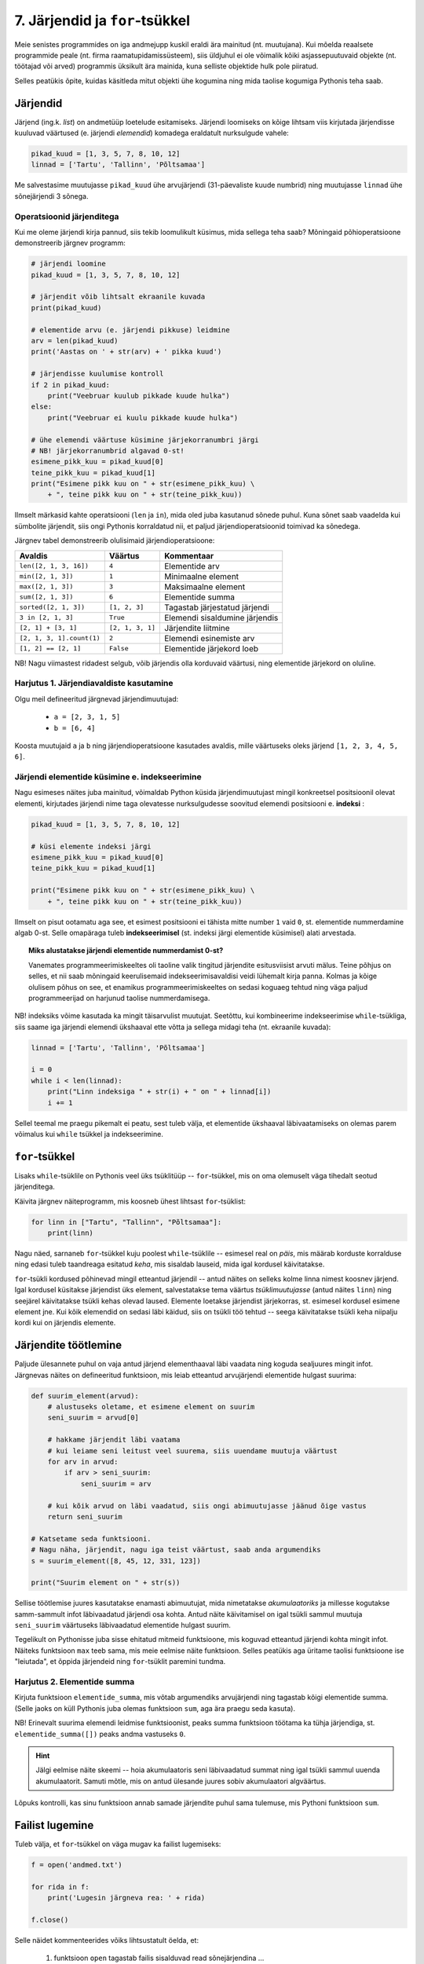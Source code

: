 .. todo::

    * Ül: Kirjuta funkts on_palindroom näidete järgi
    * Käsurea argumendid (nt. käsurealt antud arvude keskmine)
    * mediaani arvutamine
    * Lisalugemiseks statistika?
    * http://www.openbookproject.net/thinkcs/python/english2e/ch10.html#exercises
    * http://www.openbookproject.net/thinkcs/python/english2e/ch11.html#exercises


7. Järjendid ja ``for``-tsükkel
===============================

Meie senistes programmides on iga andmejupp kuskil eraldi ära mainitud (nt. muutujana). Kui mõelda reaalsete programmide peale (nt. firma raamatupidamissüsteem), siis üldjuhul ei ole võimalik kõiki asjassepuutuvaid objekte (nt. töötajad või arved) programmis üksikult ära mainida, kuna selliste objektide hulk pole piiratud.

Selles peatükis õpite, kuidas käsitleda mitut objekti ühe kogumina ning mida taolise kogumiga Pythonis teha saab.

Järjendid
---------
Järjend (ing.k. *list*) on andmetüüp loetelude esitamiseks. Järjendi loomiseks on kõige lihtsam viis kirjutada järjendisse kuuluvad väärtused (e. järjendi *elemendid*) komadega eraldatult nurksulgude vahele: 

.. sourcecode:: py3

    pikad_kuud = [1, 3, 5, 7, 8, 10, 12]
    linnad = ['Tartu', 'Tallinn', 'Põltsamaa']
    
Me salvestasime muutujasse ``pikad_kuud`` ühe arvujärjendi (31-päevaliste kuude numbrid) ning muutujasse ``linnad`` ühe sõnejärjendi 3 sõnega.

.. TODO: skeem, kus järjendi elemendid on nummerdatud kastikesed

Operatsioonid järjenditega
~~~~~~~~~~~~~~~~~~~~~~~~~~
Kui me oleme järjendi kirja pannud, siis tekib loomulikult küsimus, mida sellega teha saab? Mõningaid põhioperatsioone demonstreerib järgnev programm:

.. sourcecode:: py3
    
    # järjendi loomine
    pikad_kuud = [1, 3, 5, 7, 8, 10, 12]
    
    # järjendit võib lihtsalt ekraanile kuvada
    print(pikad_kuud)
    
    # elementide arvu (e. järjendi pikkuse) leidmine
    arv = len(pikad_kuud)
    print('Aastas on ' + str(arv) + ' pikka kuud')
    
    # järjendisse kuulumise kontroll
    if 2 in pikad_kuud:
        print("Veebruar kuulub pikkade kuude hulka")
    else:
        print("Veebruar ei kuulu pikkade kuude hulka")

    # ühe elemendi väärtuse küsimine järjekorranumbri järgi
    # NB! järjekorranumbrid algavad 0-st!
    esimene_pikk_kuu = pikad_kuud[0]
    teine_pikk_kuu = pikad_kuud[1]
    print("Esimene pikk kuu on " + str(esimene_pikk_kuu) \
        + ", teine pikk kuu on " + str(teine_pikk_kuu))

Ilmselt märkasid kahte operatsiooni (``len`` ja ``in``), mida oled juba kasutanud sõnede puhul. Kuna sõnet saab vaadelda kui sümbolite järjendit, siis ongi Pythonis korraldatud nii, et paljud järjendioperatsioonid toimivad ka sõnedega.

Järgnev tabel demonstreerib olulisimaid järjendioperatsioone:

+----------------------------+------------------+---------------------------------+
| Avaldis                    | Väärtus          | Kommentaar                      |
+============================+==================+=================================+
| ``len([2, 1, 3, 16])``     | ``4``            | Elementide arv                  |
+----------------------------+------------------+---------------------------------+
| ``min([2, 1, 3])``         | ``1``            | Minimaalne element              |
+----------------------------+------------------+---------------------------------+
| ``max([2, 1, 3])``         | ``3``            | Maksimaalne element             |
+----------------------------+------------------+---------------------------------+
| ``sum([2, 1, 3])``         | ``6``            | Elementide summa                |
+----------------------------+------------------+---------------------------------+
| ``sorted([2, 1, 3])``      | ``[1, 2, 3]``    | Tagastab järjestatud järjendi   |
+----------------------------+------------------+---------------------------------+
| ``3 in [2, 1, 3]``         | ``True``         | Elemendi sisaldumine järjendis  |
+----------------------------+------------------+---------------------------------+
| ``[2, 1] + [3, 1]``        | ``[2, 1, 3, 1]`` | Järjendite liitmine             |
+----------------------------+------------------+---------------------------------+
| ``[2, 1, 3, 1].count(1)``  | ``2``            | Elemendi esinemiste arv         |
+----------------------------+------------------+---------------------------------+
| ``[1, 2] == [2, 1]``       | ``False``        | Elementide järjekord loeb       |
+----------------------------+------------------+---------------------------------+


NB! Nagu viimastest ridadest selgub, võib järjendis olla korduvaid väärtusi, ning elementide järjekord on oluline.
    
Harjutus 1. Järjendiavaldiste kasutamine
~~~~~~~~~~~~~~~~~~~~~~~~~~~~~~~~~~~~~~~~
Olgu meil defineeritud järgnevad järjendimuutujad:

    * ``a = [2, 3, 1, 5]``
    * ``b = [6, 4]``

Koosta muutujaid ``a`` ja ``b`` ning järjendioperatsioone kasutades avaldis, mille väärtuseks oleks järjend ``[1, 2, 3, 4, 5, 6]``.


Järjendi elementide küsimine e. indekseerimine
~~~~~~~~~~~~~~~~~~~~~~~~~~~~~~~~~~~~~~~~~~~~~~
Nagu esimeses näites juba mainitud, võimaldab Python küsida järjendimuutujast mingil konkreetsel positsioonil olevat elementi, kirjutades järjendi nime taga olevatesse nurksulgudesse soovitud elemendi positsiooni e. **indeksi** :

.. sourcecode:: py3
    
    pikad_kuud = [1, 3, 5, 7, 8, 10, 12]

    # küsi elemente indeksi järgi
    esimene_pikk_kuu = pikad_kuud[0] 
    teine_pikk_kuu = pikad_kuud[1]
    
    print("Esimene pikk kuu on " + str(esimene_pikk_kuu) \
        + ", teine pikk kuu on " + str(teine_pikk_kuu))

Ilmselt on pisut ootamatu aga see, et esimest positsiooni ei tähista mitte number ``1`` vaid ``0``, st. elementide nummerdamine algab 0-st. Selle omapäraga tuleb **indekseerimisel** (st. indeksi järgi elementide küsimisel) alati arvestada.

.. topic:: Miks alustatakse järjendi elementide nummerdamist 0-st? 

    Vanemates programmeerimiskeeltes oli taoline valik tingitud järjendite esitusviisist arvuti mälus. Teine põhjus on selles, et nii saab mõningaid keerulisemaid indekseerimisavaldisi veidi lühemalt kirja panna. Kolmas ja kõige olulisem põhus on see, et enamikus programmeerimiskeeltes on sedasi koguaeg tehtud ning väga paljud programmeerijad on harjunud taolise nummerdamisega. 
    
NB! indeksiks võime kasutada ka mingit täisarvulist muutujat. Seetõttu, kui kombineerime indekseerimise ``while``-tsükliga, siis saame iga järjendi elemendi ükshaaval ette võtta ja sellega midagi teha (nt. ekraanile kuvada):

.. sourcecode:: py3

    linnad = ['Tartu', 'Tallinn', 'Põltsamaa']
    
    i = 0
    while i < len(linnad):
        print("Linn indeksiga " + str(i) + " on " + linnad[i])
        i += 1

Sellel teemal me praegu pikemalt ei peatu, sest tuleb välja, et elementide ükshaaval läbivaatamiseks on olemas parem võimalus kui ``while`` tsükkel ja indekseerimine.


``for``-tsükkel
---------------
Lisaks ``while``-tsüklile on Pythonis veel üks tsüklitüüp -- ``for``-tsükkel, mis on oma olemuselt väga tihedalt seotud järjenditega.

Käivita järgnev näiteprogramm, mis koosneb ühest lihtsast ``for``-tsüklist:

.. sourcecode:: py3

    for linn in ["Tartu", "Tallinn", "Põltsamaa"]:
        print(linn)

Nagu näed, sarnaneb ``for``-tsükkel kuju poolest ``while``-tsüklile -- esimesel real on *päis*, mis määrab korduste korralduse ning edasi tuleb taandreaga esitatud *keha*, mis sisaldab lauseid, mida igal kordusel käivitatakse.

``for``-tsükli kordused põhinevad mingil etteantud järjendil -- antud näites on selleks kolme linna nimest koosnev järjend. Igal kordusel küsitakse järjendist üks element, salvestatakse tema väärtus *tsüklimuutujasse* (antud näites ``linn``) ning seejärel käivitatakse tsükli kehas olevad laused. Elemente loetakse järjendist järjekorras, st. esimesel kordusel esimene element jne. Kui kõik elemendid on sedasi läbi käidud, siis on tsükli töö tehtud -- seega käivitatakse tsükli keha niipalju kordi kui on järjendis elemente.

Järjendite töötlemine
---------------------
Paljude ülesannete puhul on vaja antud järjend elementhaaval läbi vaadata ning koguda sealjuures mingit infot. Järgnevas näites on defineeritud funktsioon, mis leiab etteantud arvujärjendi elementide hulgast suurima:

.. sourcecode:: py3

    def suurim_element(arvud):
        # alustuseks oletame, et esimene element on suurim
        seni_suurim = arvud[0]
        
        # hakkame järjendit läbi vaatama
        # kui leiame seni leitust veel suurema, siis uuendame muutuja väärtust
        for arv in arvud:
            if arv > seni_suurim:
                seni_suurim = arv
        
        # kui kõik arvud on läbi vaadatud, siis ongi abimuutujasse jäänud õige vastus
        return seni_suurim
    
    # Katsetame seda funktsiooni.
    # Nagu näha, järjendit, nagu iga teist väärtust, saab anda argumendiks
    s = suurim_element([8, 45, 12, 331, 123])
    
    print("Suurim element on " + str(s))

Sellise töötlemise juures kasutatakse enamasti abimuutujat, mida nimetatakse *akumulaatoriks* ja millesse kogutakse samm-sammult infot läbivaadatud järjendi osa kohta. Antud näite käivitamisel on igal tsükli sammul muutuja ``seni_suurim`` väärtuseks läbivaadatud elementide hulgast suurim.

Tegelikult on Pythonisse juba sisse ehitatud mitmeid funktsioone, mis koguvad etteantud järjendi kohta mingit infot. Näiteks funktsioon ``max`` teeb sama, mis meie eelmise näite funktsioon. Selles peatükis aga üritame taolisi funktsioone ise "leiutada", et õppida järjendeid ning ``for``-tsüklit paremini tundma.

Harjutus 2. Elementide summa
~~~~~~~~~~~~~~~~~~~~~~~~~~~~
Kirjuta funktsioon ``elementide_summa``, mis võtab argumendiks arvujärjendi ning tagastab kõigi elementide summa. (Selle jaoks on küll Pythonis juba olemas funktsioon ``sum``, aga ära praegu seda kasuta).

NB! Erinevalt suurima elemendi leidmise funktsioonist, peaks summa funktsioon töötama ka tühja järjendiga, st. ``elementide_summa([])`` peaks andma vastuseks ``0``.

.. hint::
    
    Jälgi eelmise näite skeemi -- hoia akumulaatoris seni läbivaadatud summat ning igal tsükli sammul uuenda akumulaatorit. Samuti mõtle, mis on antud ülesande juures sobiv akumulaatori algväärtus.

Lõpuks kontrolli, kas sinu funktsioon annab samade järjendite puhul sama tulemuse, mis Pythoni funktsioon ``sum``.    
    

Failist lugemine
----------------
Tuleb välja, et ``for``-tsükkel on väga mugav ka failist lugemiseks:

.. sourcecode:: py3

    f = open('andmed.txt')
    
    for rida in f:
        print('Lugesin järgneva rea: ' + rida)
    
    f.close()

Selle näidet kommenteerides võiks lihtsustatult öelda, et:

    #. funktsioon ``open`` tagastab failis sisalduvad read sõnejärjendina ...
    #. ... mis salvestatakse muutujasse ``f`` 
    #. ``for``-tsükkel käib selle järjendi elemendid ükshaaval läbi.

Tegelikult ei ole muutujas ``f`` siiski mitte järjend, vaid natuke keerulisem väärtus. Õnneks oskab ``for``-tsükkel käsitleda seda väärtust justkui järjendit, seetõttu ei pea me muretsema, kuidas need faili read on tegelikult esitatud.

Harjutus 4. Temperatuuride lugemine failist
~~~~~~~~~~~~~~~~~~~~~~~~~~~~~~~~~~~~~~~~~~~
Kirjuta programm, mis loeb tekstifailist ükshaaval Celsiuse skaalas esitatud temperatuure (iga arv on antud eraldi real) ning väljastab need ekraanile koos vastavate väärtustega Fahrenheiti skaalas.

.. hint:: 
    Meeldetuletus: Justnagu ``input`` käsu puhul, saame ka tekstifailist lugedes sisendi alati tekstina, seetõttu tuleb antud ülesandes teisendada algandmed enne kasutamist arvudeks.


Funktsioon ``range``
--------------------
Vaatame nüüd pisut teistsuguse ilmega ``for``-tsükli näidet:

.. sourcecode:: py3

    for i in range(10):
        print(i)

Selle programmi käivitamisel ilmuvad ekraanile numbrid *0..9*. Selleks, et antud näitest paremini aru saada, proovi käsureal läbi järgnev näiteavaldis:

.. sourcecode:: py3

    >>> list(range(5))
    [0, 1, 2, 3, 4]

Avaldis ``range(5)`` genereerib ühe järjendit meenutava väärtuse -- nimelt *vahemiku*. Funktsioon ``list`` teisendas selle väärtuse päris järjendiks, mis sisaldab täisarve *0..4*.

Nüüd peaks olema selge, miks meie ``for``-tsükli näide sedasi käitus -- ``range(10)`` genereerib vahemikku *0..9* kujutava väärtuse ja kuigi tegemist pole päris järjendiga, oskab ``for``-tsükkel seda käsitleda justkui järjendit. Edasi toimub kõik samamoodi nagu varem kirjeldatud -- "pseudo-järjendist" loetakse ükshaaval elemente, mis salvestatakse kordamööda tsüklimuutujasse ``i`` ning igal kordusel käivitatakse tsükli kehas olevad laused.

.. note::

    Mõnikord läheb meile korda ainult see, mitu korda tsükli keha on vaja korrata, st. tsüklimuutuja konkreetsete väärtuste vastu me huvi ei tunnegi. Järgnev ruudu joonistamise näide peaks olema tuttav kolmandast peatükist, ainult, et seekord kasutame me ``while``-tsükli asemel ``for``-tsüklit:

    .. sourcecode:: py3
        
        from turtle import *
        
        for i in range(4):
            forward(100)
            left(90)

        exitonclick()

    Kuigi me muutuja ``i`` väärtust ei kasutanud, siis Pythoni süntaks nõuab ikkagi selle muutuja kirjapanekut.


Harjutus 3. Kilpkonn tsüklis
~~~~~~~~~~~~~~~~~~~~~~~~~~~~
Proovi ennustada, mida joonistab järgmine programm:

.. sourcecode:: python

    from turtle import *
    
    for i in range(30) :
        forward(i * 2)
        left(90)
    
    exitonclick()

.. topic:: Selgitus

    Nagu näed, joonistub ekraanile kandiline spiraal. Kuidas see programm aga kilpkonna abil sellise tulemuseni jõuab?

    Tegelikult on antud programmi puhul üldine seletus lihtne:

    * ``for i in range(30)`` ütleb, et talle järgnevat koodiblokki (taandatud ridasid) tuleb korrata 30 korda, kusjuures esimest korda on selle bloki jaoks ``i`` väärtus 0, siis 1, siis 2 jne. kuni 29-ni välja.
    * Esimesel kordusel, kui i=0, ei liigu kilpkonn üldse edasi, kuid pöörab 90 kraadi vasakule (nina üles suunda).
    * Teisel kordusel, kui i=1, liigub kilpkonn kaks (``i*2``) sammu edasi (üles), ning siis 90 kraadi vasakule (nina nüüd vasakus suunas).
    * Kolmandal kordusel, kui i=2, liigub kilpkonn 4 sammu edasi (vasakule) ja siis pöörab jälle 90 kraadi vasakule (nii et nina on nüüd alla suunatud).
    * jne kuni i=29 -ni.

    Et iga kord on joonistatav lõik eelmisest pikem, tekibki selle tsükli tulemusena kandiline spiraal.

Katseta erinevaid pööramise nurki ning erinevaid teepikkusi. Proovi joonistada kuuekandiline spiraal!

``range``'i variandid
~~~~~~~~~~~~~~~~~~~~~
Funktsiooni ``range`` saab kasutada ka 2 või 3 argumendiga. Järgnevas käsurea näites kasutame jälle ``list`` funktsiooni, et näha, mida mingi ``range`` variant tähendab:

.. sourcecode:: py3

    >>> list(range(5))
    [0, 1, 2, 3, 4]
    >>> list(range(0, 5))
    [0, 1, 2, 3, 4]
    >>> list(range(2, 5))
    [2, 3, 4]
    >>> list(range(0, 15, 2))
    [0, 2, 4, 6, 8, 10, 12, 14]
    >>> list(range(5, 0, -1))
    [5, 4, 3, 2, 1]
    >>> list(range(0, 5, 1))
    [0, 1, 2, 3, 4]

Kommentaarid:

    * ühe argumendiga variandi puhul algab loetelu 0-st ning lõpeb *enne* näidatud argumendi väärtuseni jõudmist
    * kahe argumendi puhul algab loetelu esimese argumendi väärtusest ja lõpeb *enne* teise argumendini jõudmist
    * kolme argumendi puhul näitab kolmas argument väärtuste kasvamise sammu

Harjutus 4. Kolmega jaguvad arvud
~~~~~~~~~~~~~~~~~~~~~~~~~~~~~~~~~
Kirjuta ``for``-tsükkel koos sobiva ``range`` variandiga, mis kuvab ekraanile kõik 3-ga jaguvad arvud vahemikus 10 kuni 100.

Harjutus 5. ``range`` avaldis
~~~~~~~~~~~~~~~~~~~~~~~~~~~~~
Kirjuta avaldis kujul ``list(range(...))``, mis tagastaks järgmise järjendi:

 ``[100, 93, 86, 79, 72, 65, 58, 51, 44, 37, 30, 23, 16]``




``for`` vs. ``while``
---------------------
Tegelikult saaks ``for``-tsükli asemel alati kasutada ka ``while``-tsüklikt, aga tulemus poleks alati nii selge. Võrdleme omavahel samaväärseid ``while`` ja ``for``-tsükleid:

+----------------------------------+-----------------------------------+
| .. sourcecode:: py3              | .. sourcecode:: py3               |
|                                  |                                   |
|     i = 0                        |     for i in range(10)            |
|     while i < 10:                |         print(i)                  |
|         print(i)                 |                                   |
|         i += 1                   |                                   |
+----------------------------------+-----------------------------------+

Kui meenutad kolmandat peatükki, siis selleks, et ``while`` tsükliga teha mingit toimingut *n* korda, tuleb:

    * võtta kasutusele abimuutuja (loendur) algväärtusega 0
    * tsükli kehas suurendada muutuja väärtust igal kordusel
    * tsükli päises kontrollida, et loenduri väärtus on väiksem kui *n*

Nagu näha, annab ``for``-tsükkel koos ``range``-ga sama tulemuse palju lihtsamalt -- tsüklimuutuja algväärtustamine, selle suurendamine ja tsükli lõpetamise kontrollimine toimuvad kõik automaatselt. Seetõttu ongi soovitav loenduril põhinevad tsüklid kirjutada ``for``-tsüklina.

Samas, mõnede probleemide lahendamisel ei piisa ``for``-tsüklist. Näiteks kolmandas peatükis kirjeldatud arvamismängu ei saa ``for``-tsükliga kirja panna. Seetõttu ongi Pythonis kaks erinevat korduslauset -- paindlik, aga pisut tülikas ``while``-lause ning mugav, aga teatud juhtudel ebasobiv ``for``-lause.


Veel järjendioperatsioone
-------------------------
    

Sõne kui järjend
~~~~~~~~~~~~~~~~
Nagu eespool juba mainitud, saab sõnet käsitleda justkui sümbolite järjendit:

.. sourcecode:: py3

    sõne = 'Tere'
    print(sõne[0])
    
    for täht in sõne:
        print(täht)

Selleks, et sõnet muuta päris järjendiks, saab kasutada funktsiooni ``list``:
    
.. sourcecode:: py3

    >>> list('Tere')
    ['T', 'e', 'r', 'e']

Meetodid ``split`` ja ``join``
~~~~~~~~~~~~~~~~~~~~~~~~~~~~~~
Tihti on tarvis teha mingi sõne pisut suuremateks juppideks kui üksikud tähed -- näiteks võib olla vaja jagada sõnena esitatud lause eraldi sõnadeks. Selle jaoks saab kasutada sõnemeetodit ``split``:

.. sourcecode:: py3

    >>> 'Tere hommikust'.split()
    ['Tere', 'hommikust']
    >>> 'CY2X44;3;66;T'.split(';')
    ['CY2X44', '3', '66', 'T']

Kui ``split``-i kasutada ilma argumentideta, siis tehakse "lõikamine" tühikute, tabulaatorite ja reavahetuste kohalt. Kui anda ette mingi muu sümbol, siis lõigatakse sõne juppideks just selle sümboli kohalt. 

Sama operatsiooni saab "ümber pöörata" meetodiga ``join``:

.. sourcecode:: py3

    >>> ' '.join(['Tere', 'hommikust'])
    'Tere hommikust'
    >>> ';'.join(['CY2X44', '3', '66', 'T'])
    'CY2X44;3;66;T'

Harjutus 6. Kuupäeva "lahtiharutamine"
~~~~~~~~~~~~~~~~~~~~~~~~~~~~~~~~~~~~~~
Kirjuta funktsioon ``kuu``, mis võtab argumendiks sõne kujul *<päev>. <kuu> <aasta>* (nt. ``'24. veebruar 1918'`` ning tagastab vastava kuu nime.

Negatiivsed indeksid
~~~~~~~~~~~~~~~~~~~~
Järjendeid (ja sõnesid) saab indekseerida ka negatiivsete indeksitega, sel juhul hakatakse lugema järjendi lõpust:

.. sourcecode:: py3

    >>> sõne = 'Tere'
    >>> sõne[-1]
    'e'
    >>> sõne[-2]
    'r'
    >>> sõne[-3]
    'e'
    >>> sõne[-4]
    'T'

Avaldis ``järjend[-0]`` tähistab siiski esimest elementi, sest *-0 = 0*.

Järjendite "viilutamine"
~~~~~~~~~~~~~~~~~~~~~~~~
.. todo::

    tee skeem, kus indeksid asuvad tähtede vahel. vt. http://www.openbookproject.net/thinkcs/python/english2e/ch07.html#string-slices

Kirjutades nurksulgudesse indeksi asemel *indeksivahemiku* on järjendist (ja sõnedest) võimalik võtta alamjärjendeid (alamsõnesid):

.. sourcecode:: py3

    >>> a = ['a', 'b', 'c', 'd', 'e', 'f']
    
    >>> a[0:2]
    ['a', 'b']
    >>> a[:2]
    ['a', 'b']
    
    >>> a[2:6]
    ['c', 'd', 'e', 'f']
    >>> a[2:]
    ['c', 'd', 'e', 'f']

    >>> a[-2:]
    ['e', 'f']
    
    >>> s = "Tere"
    >>> s[0:3]
    'Ter'

Koolonist vasakule tuleb kirjutada see indeks, millest alates tuleb elemente tulemusse kopeerida, ning koolonist paremale see indeks, mille juures tuleb kopeerimine lõpetada (st. selle indeksiga element jääb tulemusest välja). Kui vasak indeks jätta kirjutamata, siis alustatakse esimesest elemendist ja kui parem indeks jätta kirjutamata, siis kopeeritakse kuni järjendi lõpuni (viimane element kaasaarvatud).

Mida võiks tähendada ``s[:]``?

Valed indeksid
~~~~~~~~~~~~~~
Proovi läbi järgnev näide, et sa tunneksid saadud veateate edaspidi ära:

.. sourcecode:: py3

    a = ['a', 'b', 'c']
    print(a[66])


Harjutus 7. Sõne viilutamine
~~~~~~~~~~~~~~~~~~~~~~~~~~~~
Kirjuta funktsioon ``kaja``, mis võtab argumendiks sõne, ning tagastab selle sõne 3 viimast tähte. Kui sõnes on vähem kui 3 tähte, siis tagastada terve sõne.



Ennikud
-------
Ennik (ing.k. *tuple*) on Pythoni andmetüüp, mis on väga sarnane järjendile. Ainsaks sisuliseks erinevusteks on see, et ennikut ei saa muuta -- st. ennikusse ei saa ``append`` meetodiga elemente lisada ega olemasolevaid elemente muuta. Ennikud kirjutatakse ümarsulgude vahele, aga nende indekseerimiseks kasutatakse siiski nurksulge:

.. sourcecode:: py3

    punkt = (3, 8)
    print("Punkti x-koordinaat on:", punkt[0])
    print("Punkti y-koordinaat on:", punkt[1])
    
    andmed = ("Peeter", "Paun", 1967)
    print("Eesnimi:", andmed[0])
    print("Perenimi:", andmed[1])
    print("Sünniaasta:", andmed[2])

Tegelikult saaksime alati ennikute asemel kasutada ka järjendeid, aga heaks tavaks on kasutada järjendeid vaid neil juhtudel, kus kogumi elemendid on kõik ühte tüüpi.

Ennikuid võiks eelistada siis, kui meil on mingi kindel komplekt elemente, mida me tahame koos käsitleda, kusjuures iga element võib olla erinevat tüüpi.

.. note::

    Mingit 3-elemendilist kogumit nimetatakse tavaliselt *kolmikuks*, 4-elemendilist *nelikuks* jne. Enniku nimi on tulnud selle skeemi üldistamisest: *n*-elemendilist kogumit nimetatakse *ennikuks*.

Mitme väärtuse tagastamine funktsioonist
~~~~~~~~~~~~~~~~~~~~~~~~~~~~~~~~~~~~~~~~
Ennikuid kasutatakse tihti siis, kui funktsioonist on vaja tagastada mitut väärtust:

.. sourcecode:: py3

    def loe_andmed(failinimi):
        nimed = []
        sünniaastad = []
        
        f = open(failinimi)
        for rida in f:
            jupid = rida.split()
            nimed.append(jupid[0])
            sünniaastad.append(jupid[1])
        
        f.close()
        
        # tagastan kaheelemendilise enniku
        return (nimed, sünniaastad)

    # salvestan enniku komponendid muutujatesse
    (meeste_nimed, meeste_sünniaastad) = loe_andmed("mehed.txt")
    (naiste_nimed, naiste_sünniaastad) = loe_andmed("naised.txt")
    
    print(meeste_nimed)
    print(naiste_sünniaastad)


Näite lõpp näitab, et enniku komponente saab omistamise süntaksi abil salvestada muutujatesse. (Alternatiivina võiksime kasutada ka indekseerimist).

.. note::

    Taolist ennikutega omistamise trikki kasutatakse mõnikord ka 2 muutuja väärtuste vahetamiseks:
    
    .. sourcecode:: py3
    
        x = 1
        y = 2
        
        x, y = y, x
        
        print(x)
        print(y)
        
    See näide demonstreerib veel seda, et teatud juhtudel on lubatud enniku ümbert sulud ära jätta.


*Vahepala: Sõnede ja väljundi formaatimine*
-------------------------------------------
Seni oleme sõnede ja teiste andmetüüpide kombineerimisel kasutanud komponentide ühendamiseks operatsiooni ``+`` ning teisendamiseks funktsiooni ``str``. Nüüd vaatame alternatiivset viisi selle toimingu tegemiseks.

Sõnedel on olemas meetod ``format``, millega saab teisendada andmeid erinevatele sõnekujudele. Selle meetodi põhiolemust demonstreerib järgnev käsurea näide:

.. sourcecode:: py3

    >>> eesnimi = "Kalle"
    >>> perenimi = "Kala"
    >>> vanus = 25
    >>> 'Klient: {0} {1}, vanus: {2}'.format(eesnimi, perenimi, vanus)
    'Klient: Kalle Kala, vanus: 25'

Meetod ``format`` konstrueerib tulemuse (uue sõne) mitmest komponendist: esimeseks komponendiks on lähtesõne, mis sisaldab muuhulgas loogeliste sulgudega tähistatud "pesasid" (ing.k. `placeholders`); ülejäänud komponentideks (st. meetodi argumentideks) on suvalised väärtused, mis kopeeritakse vastavatesse pesadesse.

Pesa kirjeldus on kõige lihtsamal juhul täisarv, mis näitab, mitmes argumentväärtus tuleb antud pesasse panna. Seejuures tuleb arvestada, et loendamist alustatakse `0`-st. 

Pesa kirjeldusse saab märkida ka lisatingimusi andmete formaadi kohta:

.. sourcecode:: py3
    
    pikkused = [173.235235, 33.0, 167.333]

    for i in range(len(pikkused)):
        pikkus_sõnena = "{0}. pikkus on {1:>6.2f}cm".format(i, pikkused[i])
        print(pikkus_sõnena)

Hakkame jupphaaval analüüsima pesa ``{1:>6.2f}`` tähendust:

    * koolonist vasakul on pesa järjekorranumber
    * ``>6`` näitab, et sisu esitamiseks on ette nähtud 6 positsiooni ja kui tegelik sisu võtab vähem ruumi, siis tuleb nihutada sisu ette panna niipalju tühikuid, et kokku saaks 6 sümbolit
    * ``.2f`` ütleb, et vastavat väärtust tuleb tõlgendada ujukomaarvuna (`f` nagu `float`), mis tuleb esitada 2 komakohaga.
    
.. note::

    | ``format`` meetodi teiste võimalustega saab tutvuda aadressil:    
    | http://docs.python.org/3/library/string.html#format-examples






Ülesanded
---------

1. Paarisarvude loendamine
~~~~~~~~~~~~~~~~~~~~~~~~~~
Kirjuta funktsioon, mis võtab argumendiks täisarvude listi, ning tagastab, mitu elementi antud listis olid paarisarvud.

Testi oma funktsiooni erinevate listidega (sh. tühja listiga).


2. Ruudud
~~~~~~~~~
Kirjuta programm, mis küsib sisendiks täisarvu ning väljastab ``for``-tsükli abil kõikide arvude ruudud alates 1-st kuni sisestatud arvuni (kaasaarvatud) ja lõpuks ka kõigi nende ruutude summa.

3. Teksti esitamine
~~~~~~~~~~~~~~~~~~~
Kirjuta programm, mis küsib kasutajalt failinime ning ``for``-tsüklit kasutades kuvab faili sisu ekraanile.

Seejärel täienda programmi sedasi, et teksti näidatakse 20 rea kaupa -- st. iga kord peale 20 rea näitamist jääb programm ootama kasutajapoolset ENTER-i vajutust (vihje: ``input()``).

Testimiseks võib alla laadida nt. "Alice in Wonderland" teksti aadressilt http://www.gutenberg.org/files/11/11.txt.

4. Kuupäevade töötlemine
~~~~~~~~~~~~~~~~~~~~~~~~
.. note::

    Selle ülesande lahendamisel tuleks abifunktsioonidena kasutada 6. peatükis loodud funktsioone.

Kirjuta funktsioon ``korrasta_kuupäev``, mis võtab argumendiks ühe sõnena esitatud kuupäeva (nt. ``'24.02.1918'``), ning tagastab kuupäeva kujul `<päev>. <kuu nimi> <aasta>` (nt. ``'24. veebruar 1918'``). 

Etteantud sõnes võib olla kuupäeva osade vahel kasutatud ka sidekriipse. Sel juhul tuleb tõlgendada kuupäeva kujul *<aasta>-<kuu>-<päev>* (nn. *ISO formaat*). NB! Tagastatav kuupäev peab olema ikkagi kujul `<päev>. <kuu nimi> <aasta>`.

Kui etteantud kuupäev on arusaamatul kujul või kui pole tegemist legaalse kuupäevaga, siis tagastada vastav veateade. Eeldame, et etteantud sõnes on kuu antud alati numbriga.

.. topic:: Soovituslik lisaülesanne

    Kui osade vahel on kaldkriipsud, siis eeldame, et tegemist on USA formaadiga: *<kuu>\/<päev>\/<kahekohaline aasta>*. Uuri välja, kuidas kahekohalisi aastaid tõlgendatakse (nt. *12\/25\/10* vs. *12\/25\/97*).


5. Värvid
~~~~~~~~~
Aadressilt http://wiki.tcl.tk/16166 leiate loetelu värvinimedest, mida ``turtle`` moodul tunnistab (mitmesõnalised värvinimed on pandud loogeliste sulgude vahele, neid võid lihtsuse mõttes ignoreerida). Kirjuta programm, mis kilpkonna abil näitab võimalikult suurt osa neist värvidest, näiteks värvid antud loetelu keskosast, kus pole mitmesõnalisi nimesid:

.. image:: images/varvid.png

Võite proovida ka paigutada värvid hõredamalt ja kirjutada iga värvi juurde tema nime (vt. http://docs.python.org/3/library/turtle.html#turtle.write).

Otsi võimalusi rakendada selle peatüki uusi teemasid (``for``, ``split``).

NB! ülesande saab lahendada ilma mingi rutiinse "käsitööta"!


.. hint::

    http://docs.python.org/3/library/turtle.html#turtle.pencolor

.. hint::

    .. sourcecode:: py3
    
        nimed_sõnena = """Mari Kalle Malle
        Jüri Peeter Toomas Olev
        Kaur Jaanus Jaan"""
        
        nimed_listina = nimed_sõnena.split()
        
        for nimi in nimed_listina:
            ...

6. Keskmise hinde leidmine
~~~~~~~~~~~~~~~~~~~~~~~~~~
Olgu meil fail nimega ``hinded.txt``, kus on igal real üks hinne (vahemikus 1 kuni 5). Kirjuta programm, mis arvutab nende hinnete keskmise. (Ära unusta, et failist ridade sisselugemisel antakse read sõnedena, mitte arvudena).

Kui oled programmi tööle saanud, siis muutke programmi põhiosa funktsiooniks, mis **võtab argumendiks** failinime ning **tagastab** failis olevate hinnete keskmise.


Lisalugemine
------------
Paroolide murdmine
~~~~~~~~~~~~~~~~~~
Järgnev näide demonstreerib jõumeetodil paroolide murdmise põhiideed.

Turvalisuse huvides salvestatakse infosüsteemides kasutajate paroolide asemel ühesuunalise krüpteerimismeetodiga saadud *räsikoode*. Kuigi räsikoodist pole otseselt võimalik parooli tuletada, tuleks seda siiski võõraste eest kaitsta, sest pahalane võib proovida krüptida sama meetodiga palju erinevaid paroole ning kui tulemuseks on sama räsikood, siis on ka parool teada.

Vali mingi inglisekeelne, väikeste tähtedega sõna parooliks, ning koosta sellest MD5 räsikood, kasutades vormi aadressil: http://www.miraclesalad.com/webtools/md5.php

Lae alla inglisekeelsete paroolide nimekiri aadressilt http://www.apasscracker.com/dictionaries/ ning paki zip failis olev tekstifail lahti.

Järgnev programm küsib kasutajalt MD5 räsikoodi, ning otsib paroolisõnastikust sobivat vastet. Edu korral näidatakse parool ekraanile.

.. sourcecode:: py3

    import hashlib

    räsi = input("Sisesta parooli MD5 räsi: ")
    f = open("english.dic", encoding="latin_1")

    # esialgu veel pole midagi leidnud
    tulemus = "Ei leidnud parooli"

    for rida in f:
        # strip eemaldab rea lõpust reavahetuse
        parool = rida.strip()
        
        if hashlib.md5(parool.encode('ascii', 'ignore')).hexdigest() == räsi:
            tulemus = "Vastav parool on: " + parool
            break # edasi pole vaja vaadata

    # faili me enam ei vaja
    f.close()

    print(tulemus)
    
Tegelikkuses ei lähe paroolide murdmine siiski nii libedalt -- esiteks piirasime end praegu vaid väikeste tähtedega paroolidega ja teiseks, reaalselt kasutatavad krüptimismeetodid on palju aeglasemad, kui meie kasutatud *MD5*.


Kilpkonna keel ja interpretaator
~~~~~~~~~~~~~~~~~~~~~~~~~~~~~~~~~~~~~~~~    
Kilpkonnaga Pythoni käsureal joonistamine on üpris lõbus, kuid muutub pikkade käskude tõttu kähku tüütuks. Arvutid on aga just mõeldud tüütute ülesannete automatiseerimiseks ja lihtsustamiseks. See motiveerib ka järgnevat ülesannet.

Antud on fail, kus igal real on kilpkonna käsk – täht ja selle järel number, näiteks:


.. sourcecode:: none

    F 100
    L 90
    B 100
    R 120

Kirjutada programm, mis loeb sisse vastava faili ja edastab need käsud kilpkonnale, lastes sellel joonistada siis neile vastava kujundi.

Programm ise on tegelikult üsna lihtne:

.. sourcecode:: py3

    import turtle

    # Faili avamine
    file = open("Kilpkonn.txt","r")

    # Faili töötlemine ja kilpkonnaga joonistamine
    while True:
        rida = file.readline()
        # Katkesta viimase rea puhul
        if rida == "" :
            break

       

        # Teisenda käsk kaheks komponendiks
        kask = rida.split()
        tyyp = kask[0]
        param = int(kask[1])

        if tyyp == "L" :
            turtle.left(param)
        elif tyyp == "R" :
            turtle.right(param)
        elif tyyp == "F" :
            turtle.forward(param)
        elif tyyp == "B" :
            turtle.backward(param)
        else :
            print "Failis oli tundmatu käsk!"

Sisuliselt kirjutasime me just interpretaatori niiöelda "Kilpkonna keele" jaoks, mis tõlkis lihtsalt loetud käsud meie kilpkonnale arusaadavasse keelde. Põhimõtteliselt sama moodi toimivad ka teiste keelte interpretaatorid. Interpretaator ei ole seega midagi keerulist ja abstraktset – tegu on lihtsalt asjaga, mis loeb käske ja täidab neid.

